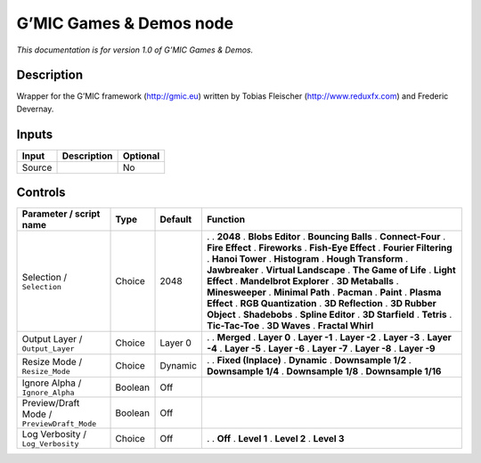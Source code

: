 .. _eu.gmic.GamesDemos:

G’MIC Games & Demos node
========================

*This documentation is for version 1.0 of G’MIC Games & Demos.*

Description
-----------

Wrapper for the G’MIC framework (http://gmic.eu) written by Tobias Fleischer (http://www.reduxfx.com) and Frederic Devernay.

Inputs
------

====== =========== ========
Input  Description Optional
====== =========== ========
Source             No
====== =========== ========

Controls
--------

.. tabularcolumns:: |>{\raggedright}p{0.2\columnwidth}|>{\raggedright}p{0.06\columnwidth}|>{\raggedright}p{0.07\columnwidth}|p{0.63\columnwidth}|

.. cssclass:: longtable

========================================== ======= ======= =========================
Parameter / script name                    Type    Default Function
========================================== ======= ======= =========================
Selection / ``Selection``                  Choice  2048    .  
                                                           . **2048**
                                                           . **Blobs Editor**
                                                           . **Bouncing Balls**
                                                           . **Connect-Four**
                                                           . **Fire Effect**
                                                           . **Fireworks**
                                                           . **Fish-Eye Effect**
                                                           . **Fourier Filtering**
                                                           . **Hanoi Tower**
                                                           . **Histogram**
                                                           . **Hough Transform**
                                                           . **Jawbreaker**
                                                           . **Virtual Landscape**
                                                           . **The Game of Life**
                                                           . **Light Effect**
                                                           . **Mandelbrot Explorer**
                                                           . **3D Metaballs**
                                                           . **Minesweeper**
                                                           . **Minimal Path**
                                                           . **Pacman**
                                                           . **Paint**
                                                           . **Plasma Effect**
                                                           . **RGB Quantization**
                                                           . **3D Reflection**
                                                           . **3D Rubber Object**
                                                           . **Shadebobs**
                                                           . **Spline Editor**
                                                           . **3D Starfield**
                                                           . **Tetris**
                                                           . **Tic-Tac-Toe**
                                                           . **3D Waves**
                                                           . **Fractal Whirl**
Output Layer / ``Output_Layer``            Choice  Layer 0 .  
                                                           . **Merged**
                                                           . **Layer 0**
                                                           . **Layer -1**
                                                           . **Layer -2**
                                                           . **Layer -3**
                                                           . **Layer -4**
                                                           . **Layer -5**
                                                           . **Layer -6**
                                                           . **Layer -7**
                                                           . **Layer -8**
                                                           . **Layer -9**
Resize Mode / ``Resize_Mode``              Choice  Dynamic .  
                                                           . **Fixed (Inplace)**
                                                           . **Dynamic**
                                                           . **Downsample 1/2**
                                                           . **Downsample 1/4**
                                                           . **Downsample 1/8**
                                                           . **Downsample 1/16**
Ignore Alpha / ``Ignore_Alpha``            Boolean Off      
Preview/Draft Mode / ``PreviewDraft_Mode`` Boolean Off      
Log Verbosity / ``Log_Verbosity``          Choice  Off     .  
                                                           . **Off**
                                                           . **Level 1**
                                                           . **Level 2**
                                                           . **Level 3**
========================================== ======= ======= =========================
